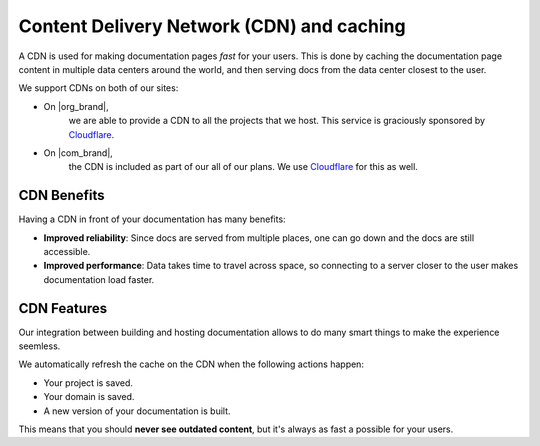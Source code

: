 Content Delivery Network (CDN) and caching
==========================================

A CDN is used for making documentation pages *fast* for your users.
This is done by caching the documentation page content in multiple data centers around the world,
and then serving docs from the data center closest to the user.

We support CDNs on both of our sites:

* On |org_brand|,
    we are able to provide a CDN to all the projects that we host.
    This service is graciously sponsored by `Cloudflare`_.
* On |com_brand|,
    the CDN is included as part of our all of our plans.
    We use `Cloudflare`_ for this as well.

CDN Benefits
------------

Having a CDN in front of your documentation has many benefits:

* **Improved reliability**: Since docs are served from multiple places, one can go down and the docs are still accessible.
* **Improved performance**: Data takes time to travel across space, so connecting to a server closer to the user makes documentation load faster.

CDN Features
------------

Our integration between building and hosting documentation allows to do many smart things to make the experience seemless.

We automatically refresh the cache on the CDN when the following actions happen:

* Your project is saved.
* Your domain is saved.
* A new version of your documentation is built.

This means that you should **never see outdated content**,
but it's always as fast a possible for your users.

.. _Cloudflare: https://www.cloudflare.com/

